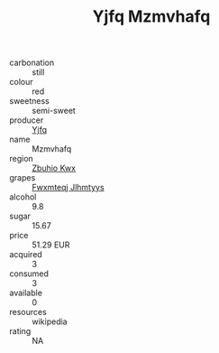 :PROPERTIES:
:ID:                     f5730aa7-c3fa-4694-ae63-477ed2ad90ad
:END:
#+TITLE: Yjfq Mzmvhafq 

- carbonation :: still
- colour :: red
- sweetness :: semi-sweet
- producer :: [[id:35992ec3-be8f-45d4-87e9-fe8216552764][Yjfq]]
- name :: Mzmvhafq
- region :: [[id:36bcf6d4-1d5c-43f6-ac15-3e8f6327b9c4][Zbuhio Kwx]]
- grapes :: [[id:c0f91d3b-3e5c-48d9-a47e-e2c90e3330d9][Fwxmteqj Jlhmtyys]]
- alcohol :: 9.8
- sugar :: 15.67
- price :: 51.29 EUR
- acquired :: 3
- consumed :: 3
- available :: 0
- resources :: wikipedia
- rating :: NA


